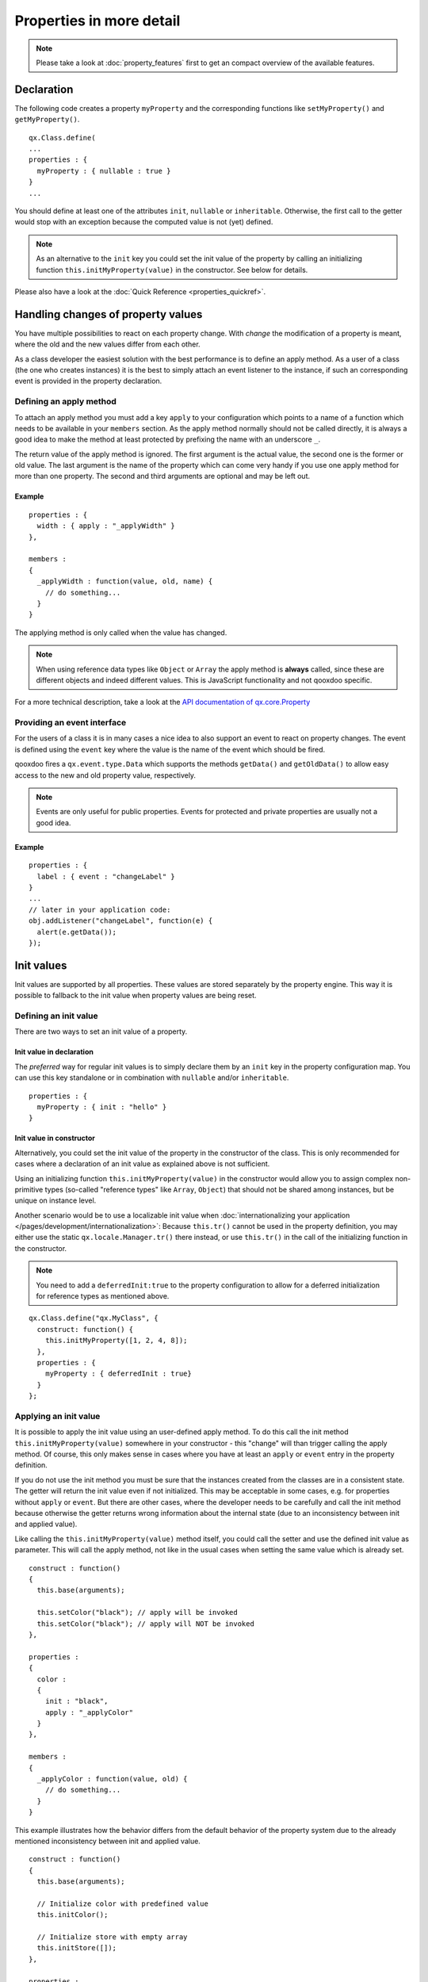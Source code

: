 .. _pages/defining_properties#defining_properties:

Properties in more detail
*************************

.. note::

    Please take a look at :doc:`property_features` first to get an compact overview of the available features.

.. _pages/defining_properties#basic_property_declaration:

Declaration
===========

The following code creates a property ``myProperty`` and the corresponding functions like ``setMyProperty()`` and ``getMyProperty()``.

::

    qx.Class.define(
    ...
    properties : {
      myProperty : { nullable : true }
    }
    ...

You should define at least one of the attributes ``init``, ``nullable`` or ``inheritable``. Otherwise, the first call to the getter would stop with an exception because the computed value is not (yet) defined.

.. note::

    As an alternative to the ``init`` key you could set the init value of the property by calling an initializing function ``this.initMyProperty(value)`` in the constructor. See below for details.

Please also have a look at the :doc:`Quick Reference <properties_quickref>`.

.. _pages/defining_properties#working_with_the_property_value:

Handling changes of property values
===================================

You have multiple possibilities to react on each property change. With *change* the modification of a property is meant, where the old and the new values differ from each other.

As a class developer the easiest solution with the best performance is to define an apply method. As a user of a class (the one who creates instances) it is the best to simply attach an event listener to the instance, if such an corresponding event is provided in the property declaration.

.. _pages/defining_properties#defining_an_apply_method:

Defining an apply method
------------------------

To attach an apply method you must add a key ``apply`` to your configuration which points to a name of a function which needs to be available in your ``members`` section. As the apply method normally should not be called directly, it is always a good idea to make the method at least protected by prefixing the name with an underscore ``_``.

The return value of the apply method is ignored. The first argument is the actual value, the second one is the former or old value. The last argument is the name of the property which can come very handy if you use one apply method for more than one property. The second and third arguments are optional and may be left out.

.. _pages/defining_properties#example_value:

Example
^^^^^^^

::

    properties : {
      width : { apply : "_applyWidth" }
    },

    members :
    {
      _applyWidth : function(value, old, name) {
        // do something...
      }
    }

The applying method is only called when the value has changed.

.. note::

    When using reference data types like ``Object`` or ``Array`` the apply method is **always** called, since these are different objects and indeed different values. This is JavaScript functionality and not qooxdoo specific.

For a more technical description, take a look at the `API documentation of qx.core.Property <http://demo.qooxdoo.org/%{version}/apiviewer/#qx.core.Property>`__

.. _pages/defining_properties#providing_an_event_interface:

Providing an event interface
----------------------------

For the users of a class it is in many cases a nice idea to also support an event to react on property changes. The event is defined using the ``event`` key where the value is the name of the event which should be fired.

qooxdoo fires a ``qx.event.type.Data`` which supports the methods ``getData()`` and ``getOldData()`` to allow easy access to the new and old property value, respectively.

.. note::

    Events are only useful for public properties. Events for protected and private properties are usually not a good idea.

.. _pages/defining_properties#example_event:

Example
^^^^^^^

::

    properties : {
      label : { event : "changeLabel" }
    }
    ...
    // later in your application code:
    obj.addListener("changeLabel", function(e) {
      alert(e.getData());
    });

.. _pages/defining_properties#supporting_init_values:

Init values
===========

Init values are supported by all properties. These values are stored separately by the property engine. This way it is possible to fallback to the init value when property values are being reset.

.. _pages/defining_properties#defining_an_init_value:

Defining an init value
----------------------

There are two ways to set an init value of a property.

.. _pages/defining_properties#init_value_in_declaration:

Init value in declaration
^^^^^^^^^^^^^^^^^^^^^^^^^

The *preferred* way for regular init values is to simply declare them by an ``init`` key in the property configuration map. You can use this key standalone or in combination with ``nullable`` and/or ``inheritable``.

::

    properties : {
      myProperty : { init : "hello" }
    }

.. _pages/defining_properties#init_value_in_constructor:

Init value in constructor
^^^^^^^^^^^^^^^^^^^^^^^^^

Alternatively, you could set the init value of the property in the constructor of the class. This is only recommended for cases where a declaration of an init value as explained above is not sufficient.

Using an initializing function ``this.initMyProperty(value)`` in the constructor would allow you to assign complex non-primitive types (so-called "reference types" like ``Array``, ``Object``) that should not be shared among instances, but be unique on instance level.

Another scenario would be to use a localizable init value when :doc:`internationalizing your application </pages/development/internationalization>`: Because ``this.tr()`` cannot be used in the property definition, you may either use the static ``qx.locale.Manager.tr()`` there instead, or use ``this.tr()`` in the call of the initializing function in the constructor.

.. note::

    You need to add a ``deferredInit:true`` to the property configuration to allow for a deferred initialization for reference types as mentioned above.

::

    qx.Class.define("qx.MyClass", {
      construct: function() {
        this.initMyProperty([1, 2, 4, 8]);
      },
      properties : {
        myProperty : { deferredInit : true}
      }
    };

.. _pages/defining_properties#applying_an_init_value:

Applying an init value
----------------------

It is possible to apply the init value using an user-defined apply method. To do this call the init method ``this.initMyProperty(value)`` somewhere in your constructor - this "change" will than trigger calling the apply method. Of course, this only makes sense in cases where you have at least an ``apply`` or ``event`` entry in the property definition.

If you do not use the init method you must be sure that the instances created from the classes are in a consistent state. The getter will return the init value even if not initialized. This may be acceptable in some cases, e.g. for properties without ``apply`` or ``event``. But there are other cases, where the developer needs to be carefully and call the init method because otherwise the getter returns wrong information about the internal state (due to an inconsistency between init and applied value).

Like calling the ``this.initMyProperty(value)`` method itself, you could call the setter and use the defined init value as parameter. This will call the apply method, not like in the usual cases when setting the same value which is already set.

::

    construct : function()
    {
      this.base(arguments);

      this.setColor("black"); // apply will be invoked
      this.setColor("black"); // apply will NOT be invoked
    },

    properties :
    {
      color :
      {
        init : "black",
        apply : "_applyColor"
      }
    },

    members :
    {
      _applyColor : function(value, old) {
        // do something...
      }
    }

This example illustrates how the behavior differs from the default behavior of the property system due to the already mentioned inconsistency between init and applied value.

::

    construct : function()
    {
      this.base(arguments);

      // Initialize color with predefined value
      this.initColor();

      // Initialize store with empty array
      this.initStore([]);
    },

    properties :
    {
      color :
      {
        init : "black",
        apply : "_applyColor"
      },

      store : {
        apply : "_applyStore"
      }
    },

    members :
    {
      _applyColor : function(value, old) {
        // do something...
      },

      _applyStore : function(value, old) {
        // do something...
      }
    }

In the above example you can see the different usage possibilities regarding properties and their init values. If you do not want to share "reference types" (like ``Array``, ``Object``) between instances, the init values of these have to be declared in the constructor and not in the property definition.

If an ``init`` value is given in the property declaration, the init method does not accept any parameters. The init methods always use the predefined init values. In cases where there is no ``init`` value given in the property declaration, it is possible to call the init method with one parameter, which represents the init value. This may be useful to apply reference types to each instance. Thus they would not be shared between instances.

.. note::

    Please remember that init values are not for incoming user values. Please use ``init`` only for class defined things, not for user values. Otherwise you torpedo the multi-value idea behind the dynamic properties.

.. _pages/defining_properties#refining_init_values:

Refining init values
--------------------

Derived classes can refine the init value of a property defined by their super class. This is however the only modification which is allowed through inheritance. To refine a property just define two keys inside the property (re-)definition: ``init`` and ``refine``. ``refine`` is a simple boolean flag which must be configured to true.

Normally properties could not be overridden. This is the reason for the ``refine`` flag . The flag informs the implementation that the developer is aware of the feature and the modification which should be applied.

::

    properties : {
      width : { refine : true, init : 100 }
    }

This will change the default value at definition time. ``refine`` is a better solution than a simple ``set`` call inside the constructor because it the initial value is stored in a separate namespace as the user value and so it is possible for the user to fall back to the default value suggested by the developer of a class.

.. _pages/defining_properties#checking_incoming_values:

Checking incoming values
========================

You can check incoming values by adding a ``check`` key to the corresponding property definition. But keep in mind that these checks only apply in the development (source) version of the application. Due to performance optimization, we strip these checks for the build version. If you want a property validation, take a look at the :ref:`validation section <pages/defining_properties#validation_incoming_values>`.

.. _pages/defining_properties#predefined_types:

Predefined types
----------------

You can check against one of these predefined types:

* ``Boolean``, ``String``, ``Number``, ``Integer``, ``Float``, ``Double``
* ``Object``, ``Array``, ``Map``
* ``Class``, ``Mixin``, ``Interface``, ``Theme``
* ``Error``, ``RegExp``, ``Function``, ``Date``, ``Node``, ``Element``, ``Document``, ``Window``, ``Event``

Due to the fact that JavaScript only supports the ``Number`` data type, ``Float`` and ``Double`` are handled identically to ``Number``. Both are still useful, though, as they are supported by the Javadoc-like comments and the API viewer.

::

    properties : {
      width : { init : 0, check: "Integer" }
    }

.. _pages/defining_properties#possible_values:

Possible values
---------------

One can define an explicit list of possible values:

::

    properties : {
      color: { init : "black", check : [ "red", "blue", "orange" ] }
    }

.. note::

    Providing a list of possible values only works with primitive types (like strings and numbers), but not with reference types (like objects, functions, etc.).

.. _pages/defining_properties#instance_checks:

Instance checks
---------------

It is also possible to only allow for instances of a class. This is not an explicit class name check, but rather an ``instanceof`` check. This means also instances of *any* class derived from the given class will be accepted. The class is defined using a string, thereby to not influencing the load time dependencies of a class.

::

    properties : {
      logger : { nullable : true, check : "qx.log.Logger" }
    }

.. _pages/defining_properties#interface_checks:

Interface checks
----------------

The incoming value can be checked against an interface, i.e. the value (typically an instance of a class) must implement the given interface. The interface is defined using a string, thereby not influencing the load time dependencies of a class.

::

    properties : {
      application : { check : "qx.application.IApplication" }
    }

.. _pages/defining_properties#implementing_custom_checks:

Implementing custom checks
--------------------------

Custom checks are possible as well, using a custom function defined inside the property definition. This is useful for all complex checks which could not be solved with the built-in possibilities documented above.

::

    properties :
    {
      progress :
      {
        init : 0,
        check : function(value) {
          return !isNaN(value) && value >= 0 && value <= 100;
        }
      }
    }

This example demonstrates how to handle numeric values which only accept a given range of numbers (here 0 .. 100). The possibilities for custom checks are only limited by the developer's imagination. ;-)

.. _pages/defining_properties#alternative_solution:

Alternative solution
^^^^^^^^^^^^^^^^^^^^

As an alternative to the custom check *function*, you may also define a *string* which will directly be incorporated into the setters and used in a very efficient way. The above example could be coded like this:

::

    properties :
    {
      progress :
      {
        init : 0,
        check : "!isNaN(value) && value >= 0 && value <= 100"
      }
    }

This is more efficient, particularly for checks involving rather small tests, as it omits the function call that would be needed in the variant above. But make sure the identifier you are using is named **value**, otherwise you will not be checking the incoming property value.

.. _pages/defining_properties#transforming_incoming_values:

Transforming incoming values
============================

You can transform incoming values before they are stored by using the transform key to the corresponding property definition.  The transform method occurs before the check and apply functions and can also throw an error if the value passed to it is invalid.  This  method is useful if you wish accept different formats or value types for a property.

Example
-------

Here we define both a check and transform method for the width property. Though the check method requires that the property be a integer, we can use the transform method to accept a string and transform it into an integer. Note that we can still rely on the check method to catch any other incorrect values, such as if the user mistakenly assigned a Widget to the property.

::

    properties :
    {
       width :
       {
          init : 0,
          transform: "_transformWidth",
          check: "Integer"
       }
    },

    members :
    {
       _transformWidth : function(value)
       {
          if ( qx.lang.Type.isString(value) )
          {
              value = parseInt(value, 10);
          }

          return value;
       }
    }


.. _pages/defining_properties#async_properties:

Asynchronous Properties using Promises
======================================
Sometimes it may be necessary for an `applyXxx` method to take some time to complete, in which case it is necessary to consider coding asynchronously to allow for a better user experience.  Perhaps more importantly, if your apply method includes triggering a server roundtrip then changes to the specification (https://xhr.spec.whatwg.org/) have deprecated synchronous XMLHttpRequest, and some browsers (eg Safari) already have very short timeouts for synchronous XMLHttpRequests which cannot be overridden.

Properties can be made asynchronous by using `qx.Promise`.

The return value for apply methods is normally ignored, but if it returns an instance of `qx.Promise` the `setXxx` method will wait for the promise to be fulfilled before firing the `changeXxx` event.

As setXxx method returns the value which has been set, it is not possible to return the promise to the caller - to retrieve the promise, you must tell Qooxdoo that the property is asynchronous by setting the `async: true` in the property definition and then calling the `setXxxAsync` method:

::

    properties :
    {
       name :
       {
          init : 0,
          check: "String",
          apply : "_applyName",
          event: "changeName",
          async: true
       }
    },

    members :
    {
       _applyName : function(name)
       {
           return new qx.Promise(function(fulfilled) {
               // ... do something asynchronous here
               fulfilled(); // Finally done the asynchrons task
           });
       }
    }

    // ... snip ...
    myObject.setNameAsync("abc").then(function() {
        // only now has the name been changed and the "changeName" event been fired
    });

Note that the `setXxxAsync` method is *only* available if you have specified `async: true` in the property definition


.. _pages/defining_properties#validation_incoming_values:

Validation of incoming values
=============================

Validation of a property can prevent the property from being set if it is not valid. In that case, a validation error should be thrown by the validator function. Otherwise, the validator can just do nothing.

.. _pages/defining_properties#using_a_predefined_validator:

Using a predefined validator
----------------------------
If you use predefined validators, they will throw a validation error for you. You can find a set of predefined validators in  qx.util.Validate. The following example shows the usage of a range validator.

::

    properties : {
      application : { validate : qx.util.Validate.range(0, 100) }
    }

.. _pages/defining_properties#using_a_custom_validator:

Using a custom validator
------------------------
If the predefined validators are not enough for you validation, you can specify your own validator.

::

    properties : {
      application : { validate : function(value) {
          if (value > 10) {
            throw new qx.core.ValidationError(
              "Validation Error: ", value + " is greater than 10."
            );
          }
        }
      }
    }

.. _pages/defining_properties#validation_method_as_member:

Validation method as member
---------------------------

You can define a validation method as a member of the class containing the property. If you have such a member validator, you can just specify the method name as a sting

::

    properties : {
      application : { validate : "_validateApplication" }
    }

.. _pages/defining_properties#enabling_theme_support:

Enabling theme support
======================

The property system supports *multiple values per property* as explained in the paragraph about the init values. The theme value is another possible value that can be stored in a property. It has a lower priority than the user value and a higher priority than the init value. The ``setThemed`` and ``resetThemed`` methods are part of qooxdoo's theme layer and should not be invoked by the user directly.

::

    setter                                    value                   resetter

    setProperty(value)            ^           user           |        resetProperty()
                                  |                          |
    setThemedProperty(value)   Priority       theme      Fallback     resetThemedProperty()
                                  |                          |
    initProperty([value])         |           init           v        n.a.

To enable theme support it is sufficient to add a ``themeable`` key to the property definition and set its value to ``true``.

::

    properties : {
      width : { themeable : true, init : 100, check : "Number" }
    }

.. note::

    ``themeable`` should only be enabled for truly *theme-relevant* properties like color and decorator, but not for *functional* properties like enabled, tabIndex, etc.

.. _pages/defining_properties#working_with_inheritance:

Working with inheritance
========================

Another great feature of the new property system is inheritance. This is primarily meant for widgets, but should be usable in independent parent-children architectures, too.

Inheritance quickly becomes nothing short of vital for the property system, if you consider that it can reduce redundancy dramatically. It is advantageous both in terms of coding size and storage space, because a value only needs to be declared once for multiple objects inside an hierarchy. Beyond declaring such an inheritable property once, only intended exceptions to the inherited values need to be given to locally override those values.

The inheritance as supported by qooxdoo's properties is comparable to the inheritance known from CSS. This means, for example, that all otherwise undefined values of inheritable properties automatically fall back to the corresponding parent's value.

Each property may also have an explicit user value of string ``"inherit"``. The inherited value, which is normally only used as a fallback value, can thus be emphasized by setting ``"inherit"`` explicitly. The user may set a property to ``"inherit"`` in order to enforce lookup by inheritance, and thereby ignoring init and appearance values.

To mark a property as inheritable simply add the key ``inheritable`` and set it to ``true``:

::

    properties : {
      color : { inheritable : true, nullable : true }
    }

Optionally, you can configure an init value of ``inherit``. This is especially a good idea if the property should not be nullable:

::

    properties : {
      color : { inheritable : true, init: "inherit" }
    }

.. _pages/defining_properties#inheritable_css_properties:

Inheritable CSS properties
--------------------------

To give you an idea for what kind of custom properties inheritance is particularly useful, the following list of prominent CSS properties which support inheritance may be a good orientation:

* ``color``
* ``cursor``
* ``font``, ``font-family``, ...
* ``line-height``
* ``list-style``
* ``text-align``

.. note::

    This list of CSS properties is only meant for orientation and does not reflect any of qooxdoo widget properties.

.. _pages/defining_properties#internal_methods:

Internal methods
================

The property documentation in the user manual explains the public, non-internal methods for each property. However, there are some more, which are not meant for public use:

* ``this.resetProperty(value)`` : For properties which are inheritable. Used by the inheritance system to transfer values from parent to child widgets.
* ``this.setThemedProperty(value)`` : For properties with ``appearance`` enabled. Used to store a separate value for the appearance of this property. Used by the appearance layer.
* ``this.resetThemedProperty(value)`` : For properties with ``appearance`` enabled. Used to reset the separately stored appearance value of this property. Used by the appearance layer.

.. _pages/defining_properties#defining_property_groups:

Defining property groups
========================

Property groups is a convenient feature as it automatically generates setters and resetters (but no getters) for a group of properties. A definition of such a group reads:

::

    properties : {
      location : { group : [ "left", "top" ] }
    }

As you can see, property groups are defined in the same map as "regular" properties. From a user perspective the API with setters and resetters is equivalent to the API of regular properties:

::

    obj.setLocation( 50, 100);

    // instead of
    // obj.setLeft(50);
    // obj.setTop(100);

.. _pages/defining_properties#shorthand_support:

Shorthand support
-----------------

Additionally, you may also provide a mode which modifies the incoming data before calling the setter of each group members. Currently, the only available modifier is ``shorthand``, which emulates the well-known CSS shorthand support for qooxdoo properties. For more information regarding this feature, please have a look at the :doc:`user manual <understanding_properties>`. The definition of such a property group reads:

::

    properties :
    {
      padding :
      {
        group : [ "paddingTop", "paddingRight", "paddingBottom", "paddingLeft" ],
        mode : "shorthand"
      }
    }

For example, this would allow to set the property in the following way:

::

    obj.setPadding( 10, 20 );

    // instead of
    // obj.setPaddingTop(10);
    // obj.setPaddingRight(20);
    // obj.setPaddingBottom(10);
    // obj.setPaddingLeft(20);
    }

	.. _pages/defining_properties#when_to_use_properties:

When to use properties?
=======================

Since properties in qooxdoo support advanced features like validation, events and so on, they might not be quite as lean and fast as an ordinarily coded property that only supports a setter and getter. If you do not need these advanced features or the variable you want to store is *extremely* time critical, it might be better not to use qooxdoo's dynamic properties in those cases. You might instead want to create your own setters and getters (if needed) and store the value just as a hidden private variable (e.g. ``__varName``) inside your object.
